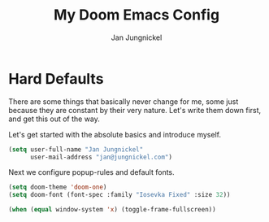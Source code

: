 #+title: My Doom Emacs Config
#+author: Jan Jungnickel

* Hard Defaults
There are some things that basically never change for me, some just because they are constant by their very nature. Let's write them down first, and get this out of the way.

Let's get started with the absolute basics and introduce myself.

#+begin_src emacs-lisp
(setq user-full-name "Jan Jungnickel"
      user-mail-address "jan@jungnickel.com")
#+end_src

Next we configure popup-rules and default fonts.
#+begin_src emacs-lisp
(setq doom-theme 'doom-one)
(setq doom-font (font-spec :family "Iosevka Fixed" :size 32))

(when (equal window-system 'x) (toggle-frame-fullscreen))
#+end_src

